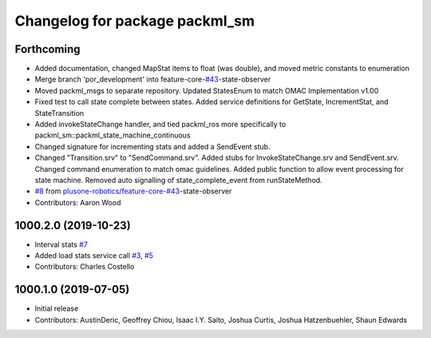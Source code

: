 ^^^^^^^^^^^^^^^^^^^^^^^^^^^^^^^
Changelog for package packml_sm
^^^^^^^^^^^^^^^^^^^^^^^^^^^^^^^

Forthcoming
-----------
* Added documentation, changed MapStat items to float (was double), and moved metric constants to enumeration
* Merge branch 'por_development' into feature-core-`#43 <https://github.com/plusone-robotics/packml/issues/43>`_-state-observer
* Moved packml_msgs to separate repository. Updated StatesEnum to match OMAC Implementation v1.00
* Fixed test to call state complete between states. Added service definitions for GetState, IncrementStat, and StateTransition
* Added invokeStateChange handler, and tied packml_ros more specifically to packml_sm::packml_state_machine_continuous
* Changed signature for incrementing stats and added a SendEvent stub.
* Changed "Transition.srv" to "SendCommand.srv". Added stubs for InvokeStateChange.srv and SendEvent.srv. Changed command enumeration to match omac guidelines. Added public function to allow event processing for state machine. Removed auto signalling of state_complete_event from runStateMethod.
*  `#8 <https://github.com/plusone-robotics/packml/issues/8>`_ from `plusone-robotics/feature-core-#43 <https://github.com/plusone-robotics/feature-core-/issues/43>`_-state-observer
* Contributors: Aaron Wood

1000.2.0 (2019-10-23)
---------------------
* Interval stats `#7 <https://github.com/plusone-robotics/packml/issues/7>`_
* Added load stats service call `#3 <https://github.com/plusone-robotics/packml/issues/3>`_, `#5 <https://github.com/plusone-robotics/packml/issues/5>`_
* Contributors: Charles Costello

1000.1.0 (2019-07-05)
---------------------
* Initial release
* Contributors: AustinDeric, Geoffrey Chiou, Isaac I.Y. Saito, Joshua Curtis, Joshua Hatzenbuehler, Shaun Edwards
